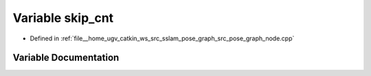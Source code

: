 .. _exhale_variable_pose__graph__node_8cpp_1a2df424e543ea995effbb011ae888b259:

Variable skip_cnt
=================

- Defined in :ref:`file__home_ugv_catkin_ws_src_sslam_pose_graph_src_pose_graph_node.cpp`


Variable Documentation
----------------------


.. doxygenvariable:: skip_cnt
